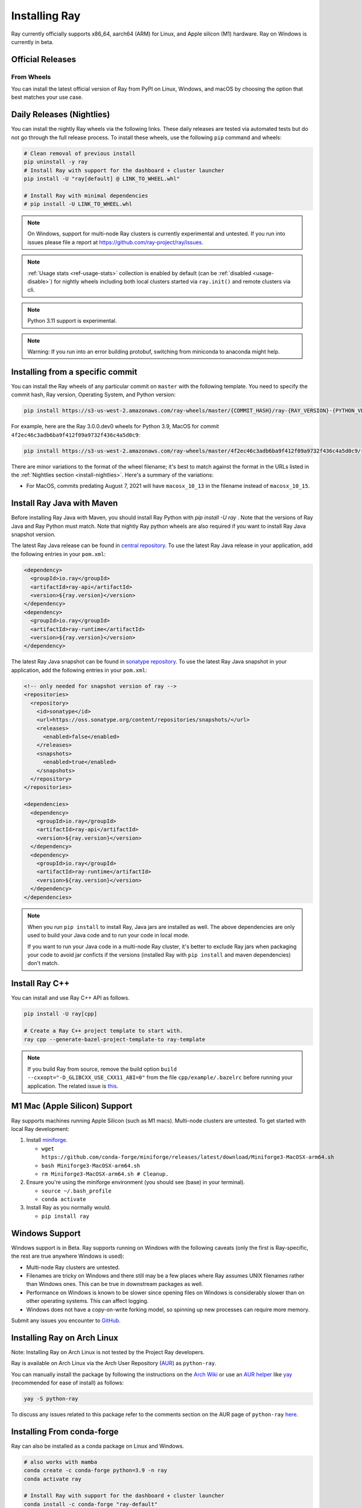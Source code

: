.. _installation:

Installing Ray
==============

Ray currently officially supports x86_64, aarch64 (ARM) for Linux, and Apple silicon (M1) hardware.
Ray on Windows is currently in beta.

Official Releases
-----------------

From Wheels
~~~~~~~~~~~
You can install the latest official version of Ray from PyPI on Linux, Windows,
and macOS by choosing the option that best matches your use case.

.. tab-set::

    .. tab-item:: Recommended

        **For machine learning applications**

        .. code-block:: shell

          pip install -U "ray[data,train,tune,serve]"

          # For reinforcement learning support, install RLlib instead.
          # pip install -U "ray[rllib]"

        **For general Python applications**

        .. code-block:: shell

          pip install -U "ray[default]"

          # If you don't want Ray Dashboard or Cluster Launcher, install Ray with minimal dependencies instead.
          # pip install -U "ray"

    .. tab-item:: Advanced

        .. list-table::
          :widths: 2 3
          :header-rows: 1

          * - Command
            - Installed components
          * - `pip install -U "ray"`
            - Core
          * - `pip install -U "ray[default]"`
            - Core, Dashboard, Cluster Launcher
          * - `pip install -U "ray[data]"`
            - Core, Data
          * - `pip install -U "ray[train]"`
            - Core, Train
          * - `pip install -U "ray[tune]"`
            - Core, Tune
          * - `pip install -U "ray[serve]"`
            - Core, Dashboard, Cluster Launcher, Serve
          * - `pip install -U "ray[serve-grpc]"`
            - Core, Dashboard, Cluster Launcher, Serve with gRPC support
          * - `pip install -U "ray[rllib]"`
            - Core, Tune, RLlib
          * - `pip install -U "ray[air]"`
            - Core, Dashboard, Cluster Launcher, Data, Train, Tune, Serve
          * - `pip install -U "ray[all]"`
            - Core, Dashboard, Cluster Launcher, Data, Train, Tune, Serve, RLlib

        .. tip::

          You can combine installation extras.
          For example, to install Ray with Dashboard, Cluster Launcher, and Train support, you can run:

          .. code-block:: shell

            pip install -U "ray[default,train]"

.. _install-nightlies:

Daily Releases (Nightlies)
--------------------------

You can install the nightly Ray wheels via the following links. These daily releases are tested via automated tests but do not go through the full release process. To install these wheels, use the following ``pip`` command and wheels:

.. code-block:: bash

  # Clean removal of previous install
  pip uninstall -y ray
  # Install Ray with support for the dashboard + cluster launcher
  pip install -U "ray[default] @ LINK_TO_WHEEL.whl"

  # Install Ray with minimal dependencies
  # pip install -U LINK_TO_WHEEL.whl

.. tab-set::

    .. tab-item:: Linux

        =============================================== ================================================
               Linux (x86_64)                                   Linux (arm64/aarch64)
        =============================================== ================================================
        `Linux Python 3.10 (x86_64)`_                    `Linux Python 3.10 (aarch64)`_
        `Linux Python 3.9 (x86_64)`_                     `Linux Python 3.9 (aarch64)`_
        `Linux Python 3.8 (x86_64)`_                     `Linux Python 3.8 (aarch64)`_
        `Linux Python 3.7 (x86_64)`_                     `Linux Python 3.7 (aarch64)`_
        `Linux Python 3.11 (x86_64) (EXPERIMENTAL)`_     `Linux Python 3.11 (aarch64) (EXPERIMENTAL)`_
        =============================================== ================================================

    .. tab-item:: MacOS

        ============================================  ==============================================
         MacOS (x86_64)                                MacOS (arm64)
        ============================================  ==============================================
        `MacOS Python 3.10 (x86_64)`_                  `MacOS Python 3.10 (arm64)`_
        `MacOS Python 3.9 (x86_64)`_                   `MacOS Python 3.9 (arm64)`_
        `MacOS Python 3.8 (x86_64)`_                   `MacOS Python 3.8 (arm64)`_
        `MacOS Python 3.7 (x86_64)`_                   `MacOS Python 3.11 (arm64) (EXPERIMENTAL)`_
        `MacOS Python 3.11 (x86_64) (EXPERIMENTAL)`_
        ============================================  ==============================================

    .. tab-item:: Windows (beta)

        .. list-table::
           :header-rows: 1

           * - Windows (beta)
           * - `Windows Python 3.10`_
           * - `Windows Python 3.9`_
           * - `Windows Python 3.8`_
           * - `Windows Python 3.7`_
           * - `Windows Python 3.11 (EXPERIMENTAL)`_

.. note::

  On Windows, support for multi-node Ray clusters is currently experimental and untested.
  If you run into issues please file a report at https://github.com/ray-project/ray/issues.

.. note::

  :ref:`Usage stats <ref-usage-stats>` collection is enabled by default (can be :ref:`disabled <usage-disable>`) for nightly wheels including both local clusters started via ``ray.init()`` and remote clusters via cli.

.. note::

  Python 3.11 support is experimental.

.. note::
  Warning: If you run into an error building protobuf, switching from miniconda to anaconda might help.

.. _`Linux Python 3.11 (x86_64) (EXPERIMENTAL)`: https://s3-us-west-2.amazonaws.com/ray-wheels/latest/ray-3.0.0.dev0-cp311-cp311-manylinux2014_x86_64.whl
.. _`Linux Python 3.10 (x86_64)`: https://s3-us-west-2.amazonaws.com/ray-wheels/latest/ray-3.0.0.dev0-cp310-cp310-manylinux2014_x86_64.whl
.. _`Linux Python 3.9 (x86_64)`: https://s3-us-west-2.amazonaws.com/ray-wheels/latest/ray-3.0.0.dev0-cp39-cp39-manylinux2014_x86_64.whl
.. _`Linux Python 3.8 (x86_64)`: https://s3-us-west-2.amazonaws.com/ray-wheels/latest/ray-3.0.0.dev0-cp38-cp38-manylinux2014_x86_64.whl
.. _`Linux Python 3.7 (x86_64)`: https://s3-us-west-2.amazonaws.com/ray-wheels/latest/ray-3.0.0.dev0-cp37-cp37m-manylinux2014_x86_64.whl

.. _`Linux Python 3.11 (aarch64) (EXPERIMENTAL)`: https://s3-us-west-2.amazonaws.com/ray-wheels/latest/ray-3.0.0.dev0-cp311-cp311-manylinux2014_aarch64.whl
.. _`Linux Python 3.10 (aarch64)`: https://s3-us-west-2.amazonaws.com/ray-wheels/latest/ray-3.0.0.dev0-cp310-cp310-manylinux2014_aarch64.whl
.. _`Linux Python 3.9 (aarch64)`: https://s3-us-west-2.amazonaws.com/ray-wheels/latest/ray-3.0.0.dev0-cp39-cp39-manylinux2014_aarch64.whl
.. _`Linux Python 3.8 (aarch64)`: https://s3-us-west-2.amazonaws.com/ray-wheels/latest/ray-3.0.0.dev0-cp38-cp38-manylinux2014_aarch64.whl
.. _`Linux Python 3.7 (aarch64)`: https://s3-us-west-2.amazonaws.com/ray-wheels/latest/ray-3.0.0.dev0-cp37-cp37m-manylinux2014_aarch64.whl


.. _`MacOS Python 3.11 (x86_64) (EXPERIMENTAL)`: https://s3-us-west-2.amazonaws.com/ray-wheels/latest/ray-3.0.0.dev0-cp311-cp311-macosx_10_15_x86_64.whl
.. _`MacOS Python 3.10 (x86_64)`: https://s3-us-west-2.amazonaws.com/ray-wheels/latest/ray-3.0.0.dev0-cp310-cp310-macosx_10_15_x86_64.whl
.. _`MacOS Python 3.9 (x86_64)`: https://s3-us-west-2.amazonaws.com/ray-wheels/latest/ray-3.0.0.dev0-cp39-cp39-macosx_10_15_x86_64.whl
.. _`MacOS Python 3.8 (x86_64)`: https://s3-us-west-2.amazonaws.com/ray-wheels/latest/ray-3.0.0.dev0-cp38-cp38-macosx_10_15_x86_64.whl
.. _`MacOS Python 3.7 (x86_64)`: https://s3-us-west-2.amazonaws.com/ray-wheels/latest/ray-3.0.0.dev0-cp37-cp37m-macosx_10_15_x86_64.whl


.. _`MacOS Python 3.11 (arm64) (EXPERIMENTAL)`: https://s3-us-west-2.amazonaws.com/ray-wheels/latest/ray-3.0.0.dev0-cp311-cp311-macosx_11_0_arm64.whl
.. _`MacOS Python 3.10 (arm64)`: https://s3-us-west-2.amazonaws.com/ray-wheels/latest/ray-3.0.0.dev0-cp310-cp310-macosx_11_0_arm64.whl
.. _`MacOS Python 3.9 (arm64)`: https://s3-us-west-2.amazonaws.com/ray-wheels/latest/ray-3.0.0.dev0-cp39-cp39-macosx_11_0_arm64.whl
.. _`MacOS Python 3.8 (arm64)`: https://s3-us-west-2.amazonaws.com/ray-wheels/latest/ray-3.0.0.dev0-cp38-cp38-macosx_11_0_arm64.whl


.. _`Windows Python 3.11 (EXPERIMENTAL)`: https://s3-us-west-2.amazonaws.com/ray-wheels/latest/ray-3.0.0.dev0-cp311-cp311-win_amd64.whl
.. _`Windows Python 3.10`: https://s3-us-west-2.amazonaws.com/ray-wheels/latest/ray-3.0.0.dev0-cp310-cp310-win_amd64.whl
.. _`Windows Python 3.9`: https://s3-us-west-2.amazonaws.com/ray-wheels/latest/ray-3.0.0.dev0-cp39-cp39-win_amd64.whl
.. _`Windows Python 3.8`: https://s3-us-west-2.amazonaws.com/ray-wheels/latest/ray-3.0.0.dev0-cp38-cp38-win_amd64.whl
.. _`Windows Python 3.7`: https://s3-us-west-2.amazonaws.com/ray-wheels/latest/ray-3.0.0.dev0-cp37-cp37m-win_amd64.whl

Installing from a specific commit
---------------------------------

You can install the Ray wheels of any particular commit on ``master`` with the following template. You need to specify the commit hash, Ray version, Operating System, and Python version:

.. code-block:: bash

    pip install https://s3-us-west-2.amazonaws.com/ray-wheels/master/{COMMIT_HASH}/ray-{RAY_VERSION}-{PYTHON_VERSION}-{PYTHON_VERSION}-{OS_VERSION}.whl

For example, here are the Ray 3.0.0.dev0 wheels for Python 3.9, MacOS for commit ``4f2ec46c3adb6ba9f412f09a9732f436c4a5d0c9``:

.. code-block:: bash

    pip install https://s3-us-west-2.amazonaws.com/ray-wheels/master/4f2ec46c3adb6ba9f412f09a9732f436c4a5d0c9/ray-3.0.0.dev0-cp39-cp39-macosx_10_15_x86_64.whl

There are minor variations to the format of the wheel filename; it's best to match against the format in the URLs listed in the :ref:`Nightlies section <install-nightlies>`.
Here's a summary of the variations:

* For MacOS, commits predating August 7, 2021 will have ``macosx_10_13`` in the filename instead of ``macosx_10_15``.

.. _ray-install-java:

Install Ray Java with Maven
---------------------------
Before installing Ray Java with Maven, you should install Ray Python with `pip install -U ray` . Note that the versions of Ray Java and Ray Python must match.
Note that nightly Ray python wheels are also required if you want to install Ray Java snapshot version.

The latest Ray Java release can be found in `central repository <https://mvnrepository.com/artifact/io.ray>`__. To use the latest Ray Java release in your application, add the following entries in your ``pom.xml``:

.. code-block:: xml

    <dependency>
      <groupId>io.ray</groupId>
      <artifactId>ray-api</artifactId>
      <version>${ray.version}</version>
    </dependency>
    <dependency>
      <groupId>io.ray</groupId>
      <artifactId>ray-runtime</artifactId>
      <version>${ray.version}</version>
    </dependency>

The latest Ray Java snapshot can be found in `sonatype repository <https://oss.sonatype.org/#nexus-search;quick~io.ray>`__. To use the latest Ray Java snapshot in your application, add the following entries in your ``pom.xml``:

.. code-block:: xml

  <!-- only needed for snapshot version of ray -->
  <repositories>
    <repository>
      <id>sonatype</id>
      <url>https://oss.sonatype.org/content/repositories/snapshots/</url>
      <releases>
        <enabled>false</enabled>
      </releases>
      <snapshots>
        <enabled>true</enabled>
      </snapshots>
    </repository>
  </repositories>

  <dependencies>
    <dependency>
      <groupId>io.ray</groupId>
      <artifactId>ray-api</artifactId>
      <version>${ray.version}</version>
    </dependency>
    <dependency>
      <groupId>io.ray</groupId>
      <artifactId>ray-runtime</artifactId>
      <version>${ray.version}</version>
    </dependency>
  </dependencies>

.. note::

  When you run ``pip install`` to install Ray, Java jars are installed as well. The above dependencies are only used to build your Java code and to run your code in local mode.

  If you want to run your Java code in a multi-node Ray cluster, it's better to exclude Ray jars when packaging your code to avoid jar conficts if the versions (installed Ray with ``pip install`` and maven dependencies) don't match.

.. _ray-install-cpp:

Install Ray C++
---------------

You can install and use Ray C++ API as follows.

.. code-block:: bash

  pip install -U ray[cpp]

  # Create a Ray C++ project template to start with.
  ray cpp --generate-bazel-project-template-to ray-template

.. note::

  If you build Ray from source, remove the build option ``build --cxxopt="-D_GLIBCXX_USE_CXX11_ABI=0"`` from the file ``cpp/example/.bazelrc`` before running your application. The related issue is `this <https://github.com/ray-project/ray/issues/26031>`_.

.. _apple-silcon-supprt:

M1 Mac (Apple Silicon) Support
------------------------------

Ray supports machines running Apple Silicon (such as M1 macs).
Multi-node clusters are untested. To get started with local Ray development:

#. Install `miniforge <https://github.com/conda-forge/miniforge/releases/latest/download/Miniforge3-MacOSX-arm64.sh>`_.

   * ``wget https://github.com/conda-forge/miniforge/releases/latest/download/Miniforge3-MacOSX-arm64.sh``

   * ``bash Miniforge3-MacOSX-arm64.sh``

   * ``rm Miniforge3-MacOSX-arm64.sh # Cleanup.``

#. Ensure you're using the miniforge environment (you should see (base) in your terminal).

   * ``source ~/.bash_profile``

   * ``conda activate``

#. Install Ray as you normally would.

   * ``pip install ray``

.. _windows-support:

Windows Support
---------------

Windows support is in Beta. Ray supports running on Windows with the following caveats (only the first is
Ray-specific, the rest are true anywhere Windows is used):

* Multi-node Ray clusters are untested.

* Filenames are tricky on Windows and there still may be a few places where Ray
  assumes UNIX filenames rather than Windows ones. This can be true in downstream
  packages as well.

* Performance on Windows is known to be slower since opening files on Windows
  is considerably slower than on other operating systems. This can affect logging.

* Windows does not have a copy-on-write forking model, so spinning up new
  processes can require more memory.

Submit any issues you encounter to
`GitHub <https://github.com/ray-project/ray/issues/>`_.

Installing Ray on Arch Linux
----------------------------

Note: Installing Ray on Arch Linux is not tested by the Project Ray developers.

Ray is available on Arch Linux via the Arch User Repository (`AUR`_) as
``python-ray``.

You can manually install the package by following the instructions on the
`Arch Wiki`_ or use an `AUR helper`_ like `yay`_ (recommended for ease of install)
as follows:

.. code-block:: bash

  yay -S python-ray

To discuss any issues related to this package refer to the comments section
on the AUR page of ``python-ray`` `here`_.

.. _`AUR`: https://wiki.archlinux.org/index.php/Arch_User_Repository
.. _`Arch Wiki`: https://wiki.archlinux.org/index.php/Arch_User_Repository#Installing_packages
.. _`AUR helper`: https://wiki.archlinux.org/index.php/Arch_User_Repository#Installing_packages
.. _`yay`: https://aur.archlinux.org/packages/yay
.. _`here`: https://aur.archlinux.org/packages/python-ray

.. _ray_anaconda:

Installing From conda-forge
---------------------------
Ray can also be installed as a conda package on Linux and Windows.

.. code-block:: bash

  # also works with mamba
  conda create -c conda-forge python=3.9 -n ray
  conda activate ray

  # Install Ray with support for the dashboard + cluster launcher
  conda install -c conda-forge "ray-default"

  # Install Ray with minimal dependencies
  # conda install -c conda-forge ray

To install Ray libraries, use ``pip`` as above or ``conda``/``mamba``.

.. code-block:: bash

  conda install -c conda-forge "ray-air"    # installs Ray + dependencies for Ray AI Runtime
  conda install -c conda-forge "ray-tune"   # installs Ray + dependencies for Ray Tune
  conda install -c conda-forge "ray-rllib"  # installs Ray + dependencies for Ray RLlib
  conda install -c conda-forge "ray-serve"  # installs Ray + dependencies for Ray Serve

For a complete list of available ``ray`` libraries on Conda-forge, have a look
at https://anaconda.org/conda-forge/ray-default

.. note::

  Ray conda packages are maintained by the community, not the Ray team. While
  using a conda environment, it is recommended to install Ray from PyPi using
  `pip install ray` in the newly created environment.

Building Ray from Source
------------------------

Installing from ``pip`` should be sufficient for most Ray users.

However, should you need to build from source, follow :ref:`these instructions for building <building-ray>` Ray.


.. _docker-images:

Docker Source Images
--------------------

Most users should pull a Docker image from the `Ray Docker Hub <https://hub.docker.com/r/rayproject/>`__.

- The ``rayproject/ray`` `images <https://hub.docker.com/r/rayproject/ray>`__ include Ray and all required dependencies. It comes with anaconda and various versions of Python.
- The ``rayproject/ray-ml`` `images <https://hub.docker.com/r/rayproject/ray-ml>`__ include the above as well as many additional ML libraries.
- The ``rayproject/base-deps`` and ``rayproject/ray-deps`` images are for the Linux and Python dependencies respectively.

Images are `tagged` with the format ``{Ray version}[-{Python version}][-{Platform}]``. ``Ray version`` tag can be one of the following:

.. list-table::
   :widths: 25 50
   :header-rows: 1

   * - Ray version tag
     - Description
   * - latest
     - The most recent Ray release.
   * - x.y.z
     - A specific Ray release, e.g. 1.12.1
   * - nightly
     - The most recent Ray development build (a recent commit from Github ``master``)
   * - 6 character Git SHA prefix
     - A specific development build (uses a SHA from the Github ``master``, e.g. ``8960af``).

The optional ``Python version`` tag specifies the Python version in the image. All Python versions supported by Ray are available, e.g. ``py37``, ``py38``, ``py39`` and ``py310``. If unspecified, the tag points to an image using ``Python 3.7``.

The optional ``Platform`` tag specifies the platform where the image is intended for:

.. list-table::
   :widths: 16 40
   :header-rows: 1

   * - Platform tag
     - Description
   * - -cpu
     - These are based off of an Ubuntu image.
   * - -cuXX
     - These are based off of an NVIDIA CUDA image with the specified CUDA version. They require the Nvidia Docker Runtime.
   * - -gpu
     - Aliases to a specific ``-cuXX`` tagged image.
   * - <no tag>
     - Aliases to ``-cpu`` tagged images. For ``ray-ml`` image, aliases to ``-gpu`` tagged image.

Example: for the nightly image based on ``Python 3.8`` and without GPU support, the tag is ``nightly-py38-cpu``.

If you want to tweak some aspect of these images and build them locally, refer to the following script:

.. code-block:: bash

  cd ray
  ./build-docker.sh

Beyond creating the above Docker images, this script can also produce the following two images.

- The ``rayproject/development`` image has the ray source code included and is setup for development.
- The ``rayproject/examples`` image adds additional libraries for running examples.

Review images by listing them:

.. code-block:: bash

  docker images

Output should look something like the following:

.. code-block:: bash

  REPOSITORY                          TAG                 IMAGE ID            CREATED             SIZE
  rayproject/ray                      latest              7243a11ac068        2 days ago          1.11 GB
  rayproject/ray-deps                 latest              b6b39d979d73        8 days ago          996  MB
  rayproject/base-deps                latest              5606591eeab9        8 days ago          512  MB
  ubuntu                              focal               1e4467b07108        3 weeks ago         73.9 MB


Launch Ray in Docker
~~~~~~~~~~~~~~~~~~~~

Start out by launching the deployment container.

.. code-block:: bash

  docker run --shm-size=<shm-size> -t -i rayproject/ray

Replace ``<shm-size>`` with a limit appropriate for your system, for example
``512M`` or ``2G``. A good estimate for this is to use roughly 30% of your available memory (this is
what Ray uses internally for its Object Store). The ``-t`` and ``-i`` options here are required to support
interactive use of the container.

If you use a GPU version Docker image, remember to add ``--gpus all`` option. Replace ``<ray-version>`` with your target ray version in the following command:

.. code-block:: bash

  docker run --shm-size=<shm-size> -t -i --gpus all rayproject/ray:<ray-version>-gpu

**Note:** Ray requires a **large** amount of shared memory because each object
store keeps all of its objects in shared memory, so the amount of shared memory
will limit the size of the object store.

You should now see a prompt that looks something like:

.. code-block:: bash

  root@ebc78f68d100:/ray#

Test if the installation succeeded
~~~~~~~~~~~~~~~~~~~~~~~~~~~~~~~~~~

To test if the installation was successful, try running some tests. This assumes
that you've cloned the git repository.

.. code-block:: bash

  python -m pytest -v python/ray/tests/test_mini.py


Installed Python dependencies
~~~~~~~~~~~~~~~~~~~~~~~~~~~~~

Our docker images are shipped with pre-installed Python dependencies
required for Ray and its libraries.

We publish the dependencies that are installed in our ``ray`` and ``ray-ml``
Docker images for Python 3.9.

.. tabs::

    .. group-tab:: ray (Python 3.9)

        Ray version: nightly (`cc983fc <https://github.com/ray-project/ray/commit/cc983fc3e64c1ba215e981a43dd0119c03c74ff1>`_)

        .. literalinclude:: ./pip_freeze_ray-py39-cpu.txt

    .. group-tab:: ray-ml (Python 3.9)

        Ray version: nightly (`cc983fc <https://github.com/ray-project/ray/commit/cc983fc3e64c1ba215e981a43dd0119c03c74ff1>`_)

        .. literalinclude:: ./pip_freeze_ray-ml-py39-cpu.txt
